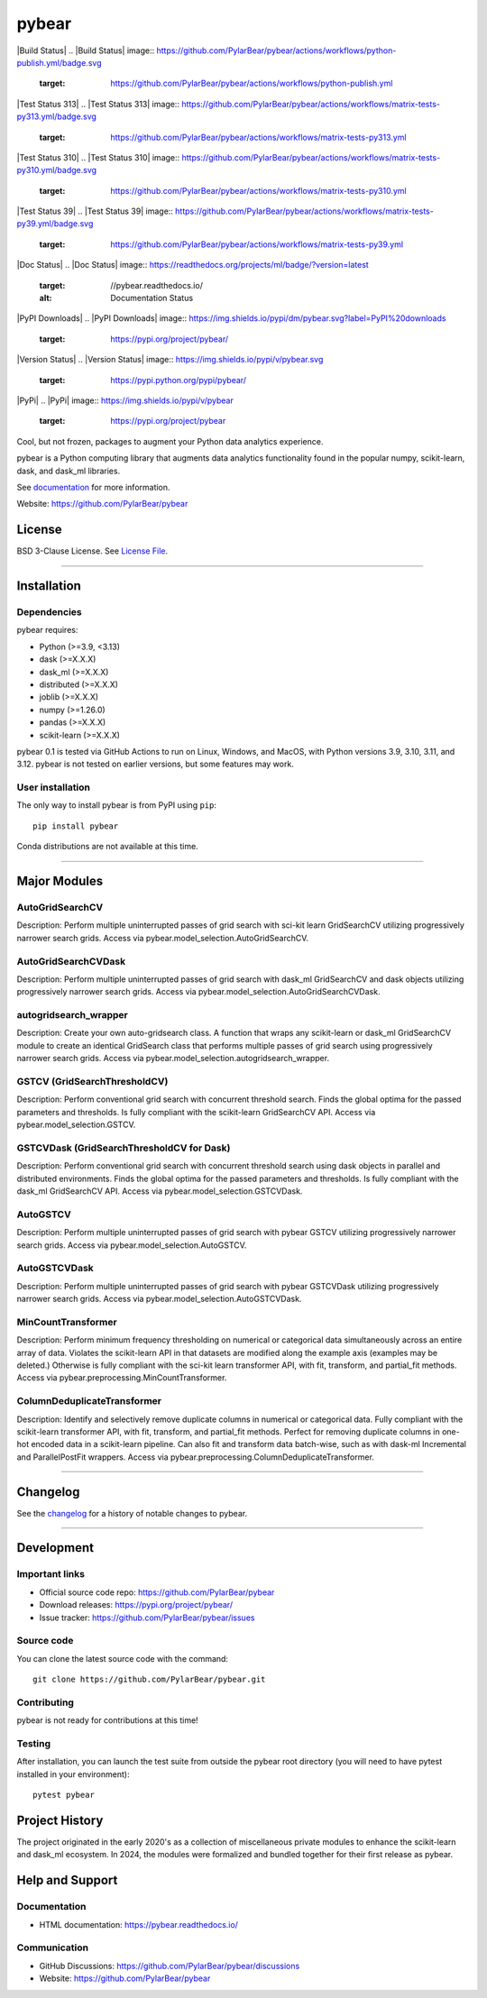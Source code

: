pybear
======

|Build Status|
.. |Build Status| image:: https://github.com/PylarBear/pybear/actions/workflows/python-publish.yml/badge.svg
   :target: https://github.com/PylarBear/pybear/actions/workflows/python-publish.yml

|Test Status 313|
.. |Test Status 313| image:: https://github.com/PylarBear/pybear/actions/workflows/matrix-tests-py313.yml/badge.svg
   :target: https://github.com/PylarBear/pybear/actions/workflows/matrix-tests-py313.yml
|Test Status 312|

.. |Test Status 312| image:: https://github.com/PylarBear/pybear/actions/workflows/matrix-tests-py312.yml/badge.svg
   :target: https://github.com/PylarBear/pybear/actions/workflows/matrix-tests-py312.yml
|Test Status 311|

.. |Test Status 311| image:: https://github.com/PylarBear/pybear/actions/workflows/matrix-tests-py311.yml/badge.svg
   :target: https://github.com/PylarBear/pybear/actions/workflows/matrix-tests-py311.yml
|Test Status 310|
.. |Test Status 310| image:: https://github.com/PylarBear/pybear/actions/workflows/matrix-tests-py310.yml/badge.svg
   :target: https://github.com/PylarBear/pybear/actions/workflows/matrix-tests-py310.yml
|Test Status 39|
.. |Test Status 39| image:: https://github.com/PylarBear/pybear/actions/workflows/matrix-tests-py39.yml/badge.svg
   :target: https://github.com/PylarBear/pybear/actions/workflows/matrix-tests-py39.yml
|Doc Status|
.. |Doc Status| image:: https://readthedocs.org/projects/ml/badge/?version=latest
   :target: //pybear.readthedocs.io/
   :alt: Documentation Status
|PyPI Downloads|
.. |PyPI Downloads| image:: https://img.shields.io/pypi/dm/pybear.svg?label=PyPI%20downloads
   :target: https://pypi.org/project/pybear/
|Version Status|
.. |Version Status| image:: https://img.shields.io/pypi/v/pybear.svg
   :target: https://pypi.python.org/pypi/pybear/
|PyPi|
.. |PyPi| image:: https://img.shields.io/pypi/v/pybear
   :target: https://pypi.org/project/pybear

.. _documentation: https://pybear.readthedocs.io/

.. |PythonVersion| replace:: >=3.9, <3.13
.. |DaskVersion| replace:: >=X.X.X
.. |DaskMLVersion| replace:: >=X.X.X
.. |DistributedVersion| replace:: >=X.X.X
.. |JoblibVersion| replace:: >=X.X.X
.. |NumpyVersion| replace:: >=1.26.0
.. |PandasVersion| replace:: >=X.X.X
.. |ScikitLearnVersion| replace:: >=X.X.X




Cool, but not frozen, packages to augment your Python data analytics experience.

pybear is a Python computing library that augments data analytics functionality 
found in the popular numpy, scikit-learn, dask, and dask_ml libraries.

See documentation_ for more information.

Website: https://github.com/PylarBear/pybear

License
-------

BSD 3-Clause License. See `License File <https://github.com/PylarBear/pybear/blob/main/LICENSE>`__.

=======

Installation
------------

Dependencies
~~~~~~~~~~~~

pybear requires:

- Python (|PythonVersion|)
- dask (|DaskVersion|)
- dask_ml (|DaskMLVersion|)
- distributed (|DistributedVersion|)
- joblib (|JoblibVersion|)
- numpy (|NumPyVersion|)
- pandas (|PandasVersion|)
- scikit-learn (|ScikitLearnVersion|)

pybear 0.1 is tested via GitHub Actions to run on Linux, Windows, and 
MacOS, with Python versions 3.9, 3.10, 3.11, and 3.12. pybear is not 
tested on earlier versions, but some features may work.

User installation
~~~~~~~~~~~~~~~~~

The only way to install pybear is from PyPI using ``pip``::

    pip install pybear

Conda distributions are not available at this time.

=======

Major Modules
-------------

AutoGridSearchCV
~~~~~~~~~~~~~~~~
Description: Perform multiple uninterrupted passes of grid search with sci-kit 
learn GridSearchCV utilizing progressively narrower search grids.
Access via pybear.model_selection.AutoGridSearchCV.

AutoGridSearchCVDask
~~~~~~~~~~~~~~~~~~~~
Description: Perform multiple uninterrupted passes of grid search with dask_ml 
GridSearchCV and dask objects utilizing progressively narrower search grids.
Access via pybear.model_selection.AutoGridSearchCVDask.

autogridsearch_wrapper
~~~~~~~~~~~~~~~~~~~~~~
Description: Create your own auto-gridsearch class. A function that wraps any 
scikit-learn or dask_ml GridSearchCV module to create an identical GridSearch 
class that performs multiple passes of grid search using progressively narrower 
search grids.
Access via pybear.model_selection.autogridsearch_wrapper.

GSTCV (GridSearchThresholdCV)
~~~~~~~~~~~~~~~~~~~~~~~~~~~~~
Description: Perform conventional grid search with concurrent threshold search.
Finds the global optima for the passed parameters and thresholds. Is fully 
compliant with the scikit-learn GridSearchCV API.
Access via pybear.model_selection.GSTCV.

GSTCVDask (GridSearchThresholdCV for Dask)
~~~~~~~~~~~~~~~~~~~~~~~~~~~~~~~~~~~~~~~~~~
Description: Perform conventional grid search with concurrent threshold search 
using dask objects in parallel and distributed environments. Finds the global 
optima for the passed parameters and thresholds. Is fully compliant with the 
dask_ml GridSearchCV API.
Access via pybear.model_selection.GSTCVDask.

AutoGSTCV
~~~~~~~~~
Description: Perform multiple uninterrupted passes of grid search with pybear 
GSTCV utilizing progressively narrower search grids.
Access via pybear.model_selection.AutoGSTCV.

AutoGSTCVDask
~~~~~~~~~~~~~
Description: Perform multiple uninterrupted passes of grid search with pybear 
GSTCVDask utilizing progressively narrower search grids.
Access via pybear.model_selection.AutoGSTCVDask.

MinCountTransformer
~~~~~~~~~~~~~~~~~~~
Description: Perform minimum frequency thresholding on numerical or categorical 
data simultaneously across an entire array of data. Violates the scikit-learn API 
in that datasets are modified along the example axis (examples may be deleted.) 
Otherwise is fully compliant with the sci-kit learn transformer API, with fit, 
transform, and partial_fit methods.
Access via pybear.preprocessing.MinCountTransformer.

ColumnDeduplicateTransformer
~~~~~~~~~~~~~~~~~~~~~~~~~~~~
Description: Identify and selectively remove duplicate columns in numerical or 
categorical data. Fully compliant with the scikit-learn transformer API, with fit, 
transform, and partial_fit methods. Perfect for removing duplicate columns in 
one-hot encoded data in a scikit-learn pipeline. Can also fit and transform data 
batch-wise, such as with dask-ml Incremental and ParallelPostFit wrappers.
Access via pybear.preprocessing.ColumnDeduplicateTransformer.

=======

Changelog
---------

See the `changelog <https://github.com/PylarBear/pybear/blob/main/CHANGELOG.md>`__
for a history of notable changes to pybear.

=======

Development
-----------

Important links
~~~~~~~~~~~~~~~

- Official source code repo: https://github.com/PylarBear/pybear
- Download releases: https://pypi.org/project/pybear/
- Issue tracker: https://github.com/PylarBear/pybear/issues

Source code
~~~~~~~~~~~

You can clone the latest source code with the command::

    git clone https://github.com/PylarBear/pybear.git

Contributing
~~~~~~~~~~~~

pybear is not ready for contributions at this time!

Testing
~~~~~~~

After installation, you can launch the test suite from outside the pybear
root directory (you will need to have pytest installed in your environment)::

    pytest pybear

Project History
---------------

The project originated in the early 2020's as a collection of miscellaneous 
private modules to enhance the scikit-learn and dask_ml ecosystem. In 2024, the 
modules were formalized and bundled together for their first release as pybear.

Help and Support
----------------

Documentation
~~~~~~~~~~~~~

- HTML documentation: https://pybear.readthedocs.io/

Communication
~~~~~~~~~~~~~

- GitHub Discussions: https://github.com/PylarBear/pybear/discussions
- Website: https://github.com/PylarBear/pybear





